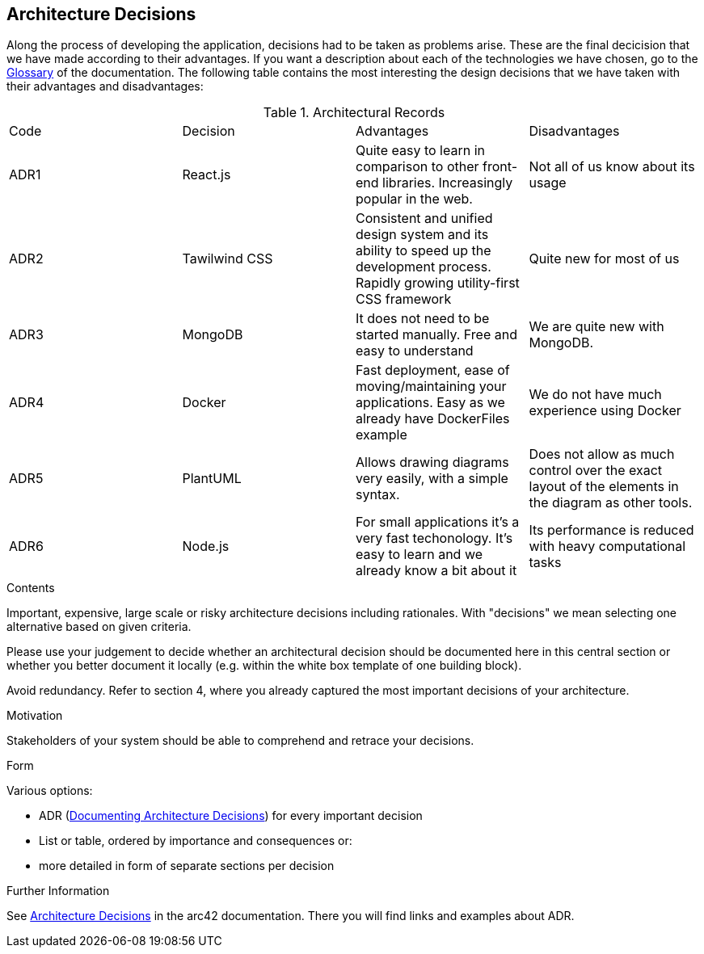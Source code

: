 ifndef::imagesdir[:imagesdir: ../images]

[[section-design-decisions]]
== Architecture Decisions

Along the process of developing the application, decisions had to be taken as problems arise.
These are the final decicision that we have made according to their advantages.
If you want a description about each of the technologies we have chosen, go to the xref:#section-glossary[Glossary] of the documentation.
The following table contains the most interesting the design decisions that we have taken with their advantages and disadvantages:

.Architectural Records
|===
|Code|Decision|Advantages|Disadvantages
|ADR1| React.js | Quite easy to learn in comparison to other front-end libraries. Increasingly popular in the web.| Not all of us know about its usage
|ADR2| Tawilwind CSS | Consistent and unified design system and its ability to speed up the development process. Rapidly growing utility-first CSS framework | Quite new for most of us
|ADR3| MongoDB | It does not need to be started manually. Free and easy to understand| We are quite new with MongoDB.
|ADR4| Docker | Fast deployment, ease of moving/maintaining your applications. Easy as we already have DockerFiles example| We do not have much experience using Docker
|ADR5| PlantUML | Allows drawing diagrams very easily, with a simple syntax.| Does not allow as much control over the exact layout of the elements in the diagram as other tools.
|ADR6| Node.js | For small applications it's a very fast techonology. It's easy to learn and we already know a bit about it| Its performance is reduced with heavy computational tasks
|===


[role="arc42help"]
****
.Contents
Important, expensive, large scale or risky architecture decisions including rationales.
With "decisions" we mean selecting one alternative based on given criteria.

Please use your judgement to decide whether an architectural decision should be documented
here in this central section or whether you better document it locally
(e.g. within the white box template of one building block).

Avoid redundancy. 
Refer to section 4, where you already captured the most important decisions of your architecture.

.Motivation
Stakeholders of your system should be able to comprehend and retrace your decisions.

.Form
Various options:

* ADR (https://cognitect.com/blog/2011/11/15/documenting-architecture-decisions[Documenting Architecture Decisions]) for every important decision
* List or table, ordered by importance and consequences or:
* more detailed in form of separate sections per decision

.Further Information

See https://docs.arc42.org/section-9/[Architecture Decisions] in the arc42 documentation.
There you will find links and examples about ADR.

****
